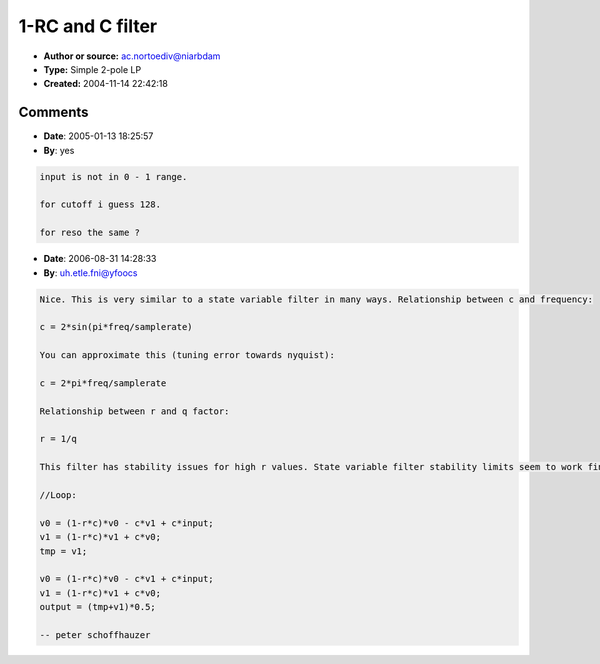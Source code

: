 1-RC and C filter
=================

- **Author or source:** ac.nortoediv@niarbdam
- **Type:** Simple 2-pole LP
- **Created:** 2004-11-14 22:42:18


.. code-block:: text
    :caption: notes

    This filter is called 1-RC and C since it uses these two parameters. C and R correspond to
    raw cutoff and inverted resonance, and have a range from 0 to 1.
    


.. code-block:: c++
    :linenos:
    :caption: code

    //Parameter calculation
    //cutoff and resonance are from 0 to 127
    
      c = pow(0.5, (128-cutoff)   / 16.0);
      r = pow(0.5, (resonance+24) / 16.0);
    
    //Loop:
    
      v0 =  (1-r*c)*v0  -  (c)*v1  + (c)*input;
      v1 =  (1-r*c)*v1  +  (c)*v0;
    
      output = v1;
    

Comments
--------

- **Date**: 2005-01-13 18:25:57
- **By**: yes

.. code-block:: text

    input is not in 0 - 1 range.
    
    for cutoff i guess 128.
    
    for reso the same ?

- **Date**: 2006-08-31 14:28:33
- **By**: uh.etle.fni@yfoocs

.. code-block:: text

    Nice. This is very similar to a state variable filter in many ways. Relationship between c and frequency:
    
    c = 2*sin(pi*freq/samplerate)
    
    You can approximate this (tuning error towards nyquist):
    
    c = 2*pi*freq/samplerate
    
    Relationship between r and q factor:
    
    r = 1/q
    
    This filter has stability issues for high r values. State variable filter stability limits seem to work fine here. It can also be oversampled for better stability and wider frequency range (use 0.5*original frequency):
    
    //Loop:
    
    v0 = (1-r*c)*v0 - c*v1 + c*input;
    v1 = (1-r*c)*v1 + c*v0;
    tmp = v1;
    
    v0 = (1-r*c)*v0 - c*v1 + c*input;
    v1 = (1-r*c)*v1 + c*v0;
    output = (tmp+v1)*0.5;
    
    -- peter schoffhauzer
    

